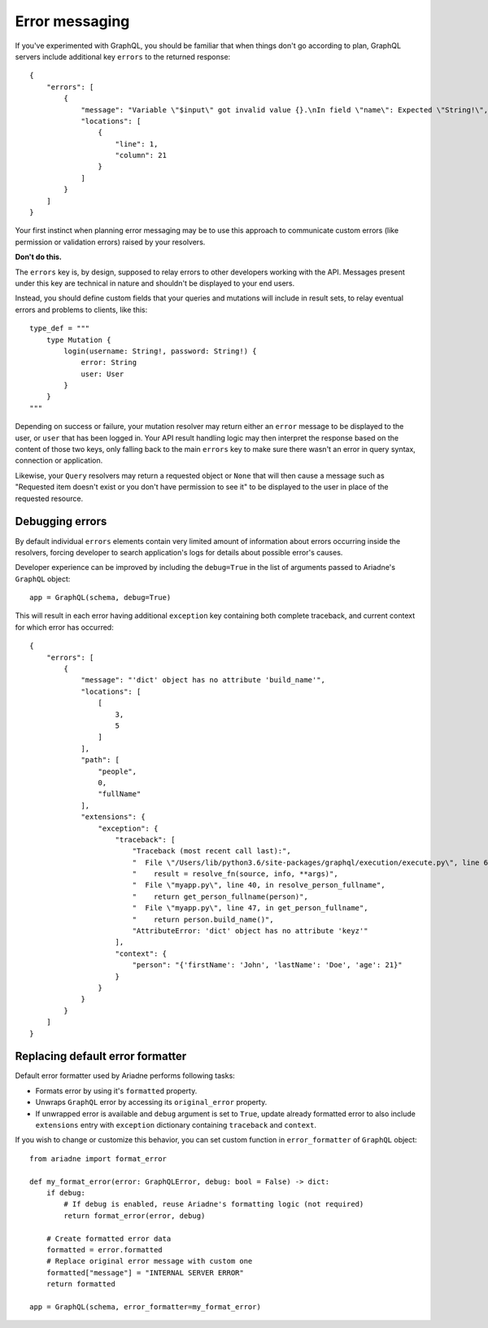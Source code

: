 Error messaging
===============

If you've experimented with GraphQL, you should be familiar that when things don't go according to plan, GraphQL servers include additional key ``errors`` to the returned response::

    {
        "errors": [
            {
                "message": "Variable \"$input\" got invalid value {}.\nIn field \"name\": Expected \"String!\", found null.",
                "locations": [
                    {
                        "line": 1,
                        "column": 21
                    }
                ]
            }
        ]
    }

Your first instinct when planning error messaging may be to use this approach to communicate custom errors (like permission or validation errors) raised by your resolvers.

**Don't do this.**

The ``errors`` key is, by design, supposed to relay errors to other developers working with the API. Messages present under this key are technical in nature and shouldn't be displayed to your end users.

Instead, you should define custom fields that your queries and mutations will include in result sets, to relay eventual errors and problems to clients, like this::

    type_def = """
        type Mutation {
            login(username: String!, password: String!) {
                error: String
                user: User
            }
        }
    """

Depending on success or failure, your mutation resolver may return either an ``error`` message to be displayed to the user, or ``user`` that has been logged in. Your API result handling logic may then interpret the response based on the content of those two keys, only falling back to the main ``errors`` key to make sure there wasn't an error in query syntax, connection or application.

Likewise, your ``Query`` resolvers may return a requested object or ``None`` that will then cause a message such as "Requested item doesn't exist or you don't have permission to see it" to be displayed to the user in place of the requested resource.


Debugging errors
----------------

By default individual ``errors`` elements contain very limited amount of information about errors occurring inside the resolvers, forcing developer to search application's logs for details about possible error's causes.

Developer experience can be improved by including the ``debug=True`` in the list of arguments passed to Ariadne's ``GraphQL`` object::

    app = GraphQL(schema, debug=True)

This will result in each error having additional ``exception`` key containing both complete traceback, and current context for which error has occurred::

    {
        "errors": [
            {
                "message": "'dict' object has no attribute 'build_name'",
                "locations": [
                    [
                        3,
                        5
                    ]
                ],
                "path": [
                    "people",
                    0,
                    "fullName"
                ],
                "extensions": {
                    "exception": {
                        "traceback": [
                            "Traceback (most recent call last):",
                            "  File \"/Users/lib/python3.6/site-packages/graphql/execution/execute.py\", line 619, in resolve_field_value_or_error",
                            "    result = resolve_fn(source, info, **args)",
                            "  File \"myapp.py\", line 40, in resolve_person_fullname",
                            "    return get_person_fullname(person)",
                            "  File \"myapp.py\", line 47, in get_person_fullname",
                            "    return person.build_name()",
                            "AttributeError: 'dict' object has no attribute 'keyz'"
                        ],
                        "context": {
                            "person": "{'firstName': 'John', 'lastName': 'Doe', 'age': 21}"
                        }
                    }
                }
            }
        ]
    }


Replacing default error formatter
---------------------------------

Default error formatter used by Ariadne performs following tasks:

* Formats error by using it's ``formatted`` property.
* Unwraps ``GraphQL`` error by accessing its ``original_error`` property.
* If unwrapped error is available and ``debug`` argument is set to ``True``, update already formatted error to also include ``extensions`` entry with ``exception`` dictionary containing ``traceback`` and ``context``.

If you wish to change or customize this behavior, you can set custom function in ``error_formatter`` of ``GraphQL`` object::

    from ariadne import format_error

    def my_format_error(error: GraphQLError, debug: bool = False) -> dict:
        if debug:
            # If debug is enabled, reuse Ariadne's formatting logic (not required)
            return format_error(error, debug)

        # Create formatted error data
        formatted = error.formatted
        # Replace original error message with custom one
        formatted["message"] = "INTERNAL SERVER ERROR"
        return formatted

    app = GraphQL(schema, error_formatter=my_format_error)